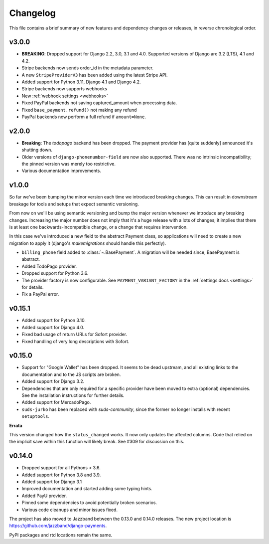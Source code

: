 Changelog
=========

This file contains a brief summary of new features and dependency changes or
releases, in reverse chronological order.

v3.0.0
------
- **BREAKING**: Dropped support for Django 2.2, 3.0, 3.1 and 4.0.
  Supported versions of Django are 3.2 (LTS), 4.1 and 4.2.
- Stripe backends now sends order_id in the metadata parameter.
- A new ``StripeProviderV3`` has been added using the latest Stripe API.
- Added support for Python 3.11, Django 4.1 and Django 4.2.
- Stripe backends now supports webhooks
- New :ref:`webhook settings <webhooks>`
- Fixed PayPal backends not saving captured_amount when processing data.
- Fixed ``base_payment.refund()`` not making any refund
- PayPal backends now perform a full refund if ``amount=None``.

v2.0.0
------

- **Breaking**: The `todopago` backend has been dropped. The payment provider
  has [quite suddenly] announced it's shutting down.
- Older versions of ``django-phonenumber-field`` are now also supported. There
  was no intrinsic incompatibility; the pinned version was merely too
  restrictive.
- Various documentation improvements.

v1.0.0
------

So far we've been bumping the minor version each time we introduced breaking
changes. This can result in downstream breakage for tools and setups that
expect semantic versioning.

From now on we'll be using semantic versioning and bump the major version
whenever we introduce any breaking changes. Increasing the major number does
not imply that it's a huge release with a lots of changes; it implies that
there is at least one backwards-incompatible change, or a change that requires
intervention.

In this case we've introduced a new field to the abstract Payment class, so
applications will need to create a new migration to apply it (django's
`makemigrations` should handle this perfectly).

- ``billing_phone`` field added to :class:`~.BasePayment`. A migration will be needed
  since, BasePayment is abstract.
- Added TodoPago provider.
- Dropped support for Python 3.6.
- The provider factory is now configurable. See ``PAYMENT_VARIANT_FACTORY`` in
  the :ref:`settings docs <settings>` for details.
- Fix a PayPal error.

v0.15.1
-------

- Added support for Python 3.10.
- Added support for Django 4.0.
- Fixed bad usage of return URLs for Sofort provider.
- Fixed handling of very long descriptions with Sofort.


v0.15.0
-------

- Support for "Google Wallet" has been dropped. It seems to be dead upstream,
  and all existing links to the documentation and to the JS scripts are broken.
- Added support for Django 3.2.
- Dependencies that are only required for a specific provider have been moved
  to extra (optional) dependencies. See the installation instructions for
  further details.
- Added support for MercadoPago.
- ``suds-jurko`` has been replaced with `suds-community`, since the former
  no longer installs with recent ``setuptools``.

**Errata**

This version changed how the ``status_changed`` works. It now only updates the
affected columns. Code that relied on the implicit save within this function
will likely break. See #309 for discussion on this.

v0.14.0
-------

- Dropped support for all Pythons < 3.6.
- Added support for Python 3.8 and 3.9.
- Added support for Django 3.1
- Improved documentation and started adding some typing hints.
- Added PayU provider.
- Pinned some dependencies to avoid potentially broken scenarios.
- Various code cleanups and minor issues fixed.

The project has also moved to Jazzband between the 0.13.0 and 0.14.0 releases.
The new project location is https://github.com/jazzband/django-payments.

PyPI packages and rtd locations remain the same.
